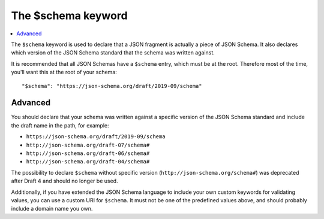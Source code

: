 .. index::
   single: $schema
   single: schema; keyword

.. _schema:

The $schema keyword
===================

.. contents:: :local:

The ``$schema`` keyword is used to declare that a JSON fragment is
actually a piece of JSON Schema.  It also declares which version of
the JSON Schema standard that the schema was written against.

It is recommended that all JSON Schemas have a ``$schema`` entry,
which must be at the root.  Therefore most of the time, you'll want
this at the root of your schema::

    "$schema": "https://json-schema.org/draft/2019-09/schema"

Advanced
--------

You should declare that your schema was written against a specific version
of the JSON Schema standard and include the draft name in the path, for
example:

- ``https://json-schema.org/draft/2019-09/schema``
- ``http://json-schema.org/draft-07/schema#``
- ``http://json-schema.org/draft-06/schema#``
- ``http://json-schema.org/draft-04/schema#``

The possibility to declare ``$schema`` without specific version (``http://json-schema.org/schema#``) was deprecated after Draft 4 and should no longer be used.

Additionally, if you have extended the JSON Schema language to include
your own custom keywords for validating values, you can use a custom
URI for ``$schema``.  It must not be one of the predefined values
above, and should probably include a domain name you own.
